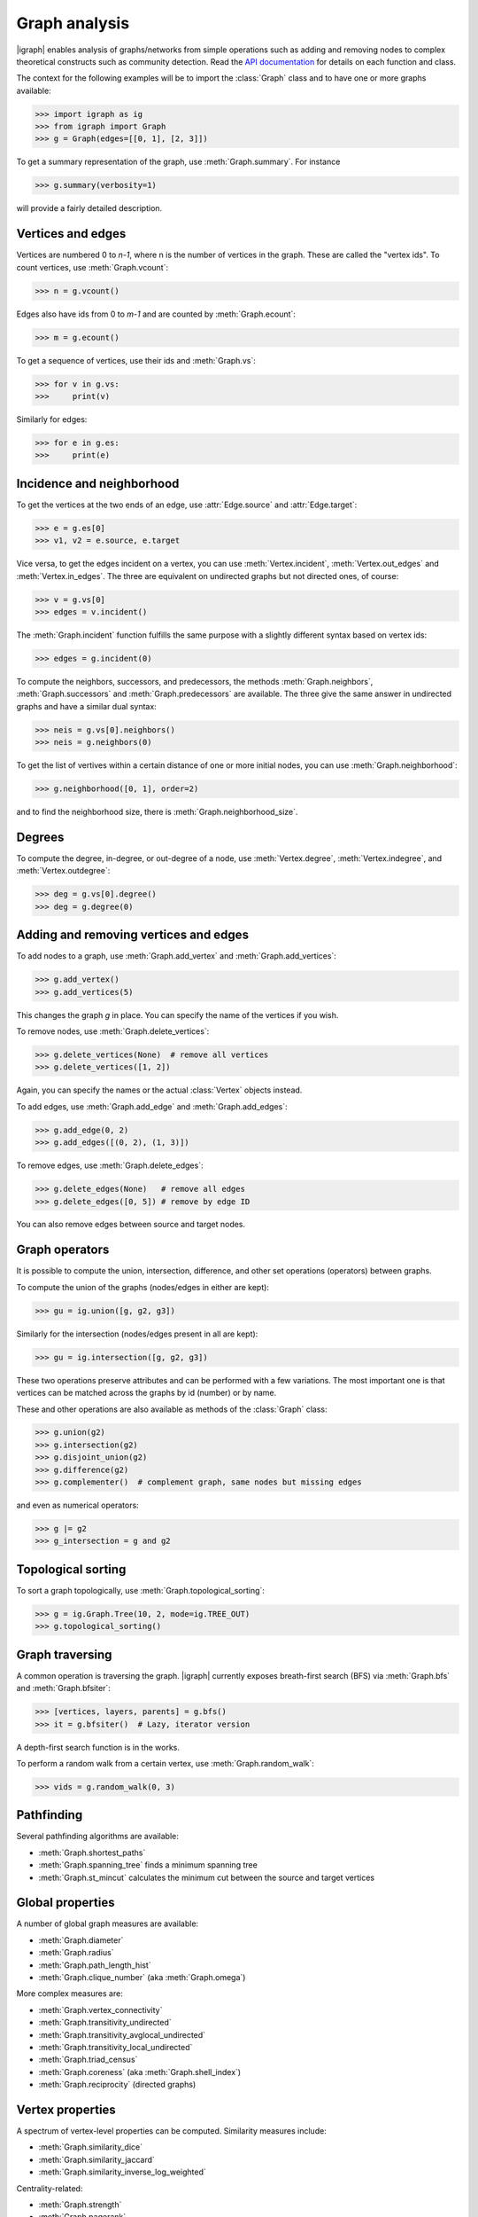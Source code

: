 Graph analysis
==============
|igraph| enables analysis of graphs/networks from simple operations such as adding and removing nodes to complex theoretical constructs such as community detection. Read the `API documentation`_ for details on each function and class.

The context for the following examples will be to import the :class:`Graph` class and to have one or more graphs available:

>>> import igraph as ig
>>> from igraph import Graph
>>> g = Graph(edges=[[0, 1], [2, 3]])

To get a summary representation of the graph, use :meth:`Graph.summary`. For instance

>>> g.summary(verbosity=1)

will provide a fairly detailed description.

Vertices and edges
+++++++++++++++++++++++++++
Vertices are numbered 0 to `n-1`, where n is the number of vertices in the graph. These are called the "vertex ids".
To count vertices, use :meth:`Graph.vcount`:

>>> n = g.vcount()

Edges also have ids from 0 to `m-1` and are counted by :meth:`Graph.ecount`:

>>> m = g.ecount()

To get a sequence of vertices, use their ids and :meth:`Graph.vs`:

>>> for v in g.vs:
>>>     print(v)

Similarly for edges:

>>> for e in g.es:
>>>     print(e)

Incidence and neighborhood
++++++++++++++++++++++++++++++
To get the vertices at the two ends of an edge, use :attr:`Edge.source` and :attr:`Edge.target`:

>>> e = g.es[0]
>>> v1, v2 = e.source, e.target

Vice versa, to get the edges incident on a vertex, you can use :meth:`Vertex.incident`, :meth:`Vertex.out_edges` and
:meth:`Vertex.in_edges`. The three are equivalent on undirected graphs but not directed ones, of course:

>>> v = g.vs[0]
>>> edges = v.incident()

The :meth:`Graph.incident` function fulfills the same purpose with a slightly different syntax based on vertex ids:

>>> edges = g.incident(0)

To compute the neighbors, successors, and predecessors, the methods :meth:`Graph.neighbors`, :meth:`Graph.successors` and
:meth:`Graph.predecessors` are available. The three give the same answer in undirected graphs and have a similar dual syntax:

>>> neis = g.vs[0].neighbors()
>>> neis = g.neighbors(0)

To get the list of vertives within a certain distance of one or more initial nodes, you can use :meth:`Graph.neighborhood`:

>>> g.neighborhood([0, 1], order=2)

and to find the neighborhood size, there is :meth:`Graph.neighborhood_size`.

Degrees
+++++++
To compute the degree, in-degree, or out-degree of a node, use :meth:`Vertex.degree`, :meth:`Vertex.indegree`, and :meth:`Vertex.outdegree`:

>>> deg = g.vs[0].degree()
>>> deg = g.degree(0)


Adding and removing vertices and edges
++++++++++++++++++++++++++++++++++++++

To add nodes to a graph, use :meth:`Graph.add_vertex` and :meth:`Graph.add_vertices`:

>>> g.add_vertex()
>>> g.add_vertices(5)

This changes the graph `g` in place. You can specify the name of the vertices if you wish.

To remove nodes, use :meth:`Graph.delete_vertices`:

>>> g.delete_vertices(None)  # remove all vertices
>>> g.delete_vertices([1, 2])

Again, you can specify the names or the actual :class:`Vertex` objects instead.

To add edges, use :meth:`Graph.add_edge` and :meth:`Graph.add_edges`:

>>> g.add_edge(0, 2)
>>> g.add_edges([(0, 2), (1, 3)])

To remove edges, use :meth:`Graph.delete_edges`:

>>> g.delete_edges(None)   # remove all edges
>>> g.delete_edges([0, 5]) # remove by edge ID

You can also remove edges between source and target nodes.

Graph operators
+++++++++++++++++
It is possible to compute the union, intersection, difference, and other set operations (operators) between graphs.

To compute the union of the graphs (nodes/edges in either are kept):

>>> gu = ig.union([g, g2, g3])

Similarly for the intersection (nodes/edges present in all are kept):

>>> gu = ig.intersection([g, g2, g3])

These two operations preserve attributes and can be performed with a few variations. The most important one is that vertices can be matched across the graphs by id (number) or by name.

These and other operations are also available as methods of the :class:`Graph` class:

>>> g.union(g2)
>>> g.intersection(g2)
>>> g.disjoint_union(g2)
>>> g.difference(g2)
>>> g.complementer()  # complement graph, same nodes but missing edges

and even as numerical operators:

>>> g |= g2
>>> g_intersection = g and g2

Topological sorting
+++++++++++++++++++
To sort a graph topologically, use :meth:`Graph.topological_sorting`:

>>> g = ig.Graph.Tree(10, 2, mode=ig.TREE_OUT)
>>> g.topological_sorting()

Graph traversing
+++++++++++++++++++++
A common operation is traversing the graph. |igraph| currently exposes breath-first search (BFS) via :meth:`Graph.bfs` and :meth:`Graph.bfsiter`:

>>> [vertices, layers, parents] = g.bfs()
>>> it = g.bfsiter()  # Lazy, iterator version

A depth-first search function is in the works.

To perform a random walk from a certain vertex, use :meth:`Graph.random_walk`:

>>> vids = g.random_walk(0, 3)

Pathfinding
+++++++++++
Several pathfinding algorithms are available:

- :meth:`Graph.shortest_paths`
- :meth:`Graph.spanning_tree` finds a minimum spanning tree
- :meth:`Graph.st_mincut` calculates the minimum cut between the source and target vertices

Global properties
+++++++++++++++++++++
A number of global graph measures are available:

- :meth:`Graph.diameter`
- :meth:`Graph.radius`
- :meth:`Graph.path_length_hist`
- :meth:`Graph.clique_number` (aka :meth:`Graph.omega`)

More complex measures are:

- :meth:`Graph.vertex_connectivity`
- :meth:`Graph.transitivity_undirected`
- :meth:`Graph.transitivity_avglocal_undirected`
- :meth:`Graph.transitivity_local_undirected`
- :meth:`Graph.triad_census`
- :meth:`Graph.coreness` (aka :meth:`Graph.shell_index`)
- :meth:`Graph.reciprocity` (directed graphs)

Vertex properties
+++++++++++++++++++
A spectrum of vertex-level properties can be computed. Similarity measures include:

- :meth:`Graph.similarity_dice`
- :meth:`Graph.similarity_jaccard`
- :meth:`Graph.similarity_inverse_log_weighted`

Centrality-related:

- :meth:`Graph.strength`
- :meth:`Graph.pagerank`
- :meth:`Graph.personalized_pagerank`

Connectedness:

- :meth:`Graph.subcomponent`

Graph comparisons
++++++++++++++++++
|igraph| enables comparisons between graphs:

- :meth:`Graph.subisomorphic_lad`
- :meth:`Graph.g.subisomorphic_vf2`

Simplification, subgraphs, etc.
+++++++++++++++++++++++++++++++
To simplify a graph (remove multiedges and loops), use :meth:`Graph.simplify`:

>>> g_simple = g.simplify()

To compute the subgraph spannes by some vertices/edges, use :meth:`Graph.subgraph` and :meth:`Graph.subgraph_edges`:

>>> g_sub = g.subgraph([0, 1])
>>> g_sub = g.subgraph_edges([0])

To permute the order of vertices, you can use :meth:`Graph.permute_vertices`:

>>> g = ig.Tree(6, 2)
>>> g_perm = g.permute_vertices([1, 0, 2, 3, 4, 5])

To rewire the graph at random while keeping some structural properties, there are:

- :meth:`Graph.rewire`
- :meth:`Graph.rewire_edges`

.. _API documentation: https://igraph.org/python/doc/igraph-module.html
